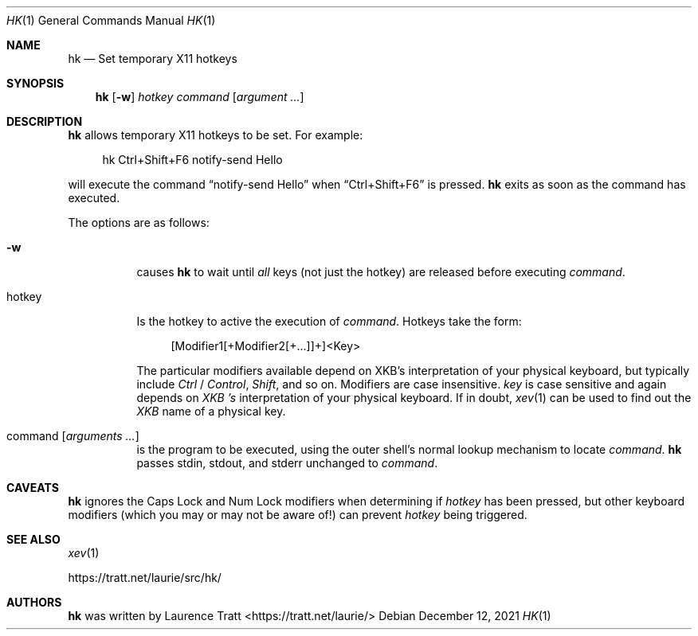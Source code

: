 .Dd $Mdocdate: December 12 2021 $
.Dt HK 1
.Os
.Sh NAME
.Nm hk
.Nd Set temporary X11 hotkeys
.Sh SYNOPSIS
.Nm hk
.Op Fl w
.Ar hotkey
.Ar command Op Ar argument ...
.Sh DESCRIPTION
.Nm
allows temporary X11 hotkeys to be set.
For example:
.Bd -literal -offset 4n
hk Ctrl+Shift+F6 notify-send Hello
.Ed
.Pp
will execute the command
.Dq notify-send Hello
when
.Dq Ctrl+Shift+F6
is pressed.
.Nm
exits as soon as the command has executed.
.Pp
The options are as follows:
.Bl -tag -width Ds
.It Fl w
causes
.Nm
to wait until
.Em all
keys (not just the hotkey) are released before executing
.Em command .
.It hotkey
Is the hotkey to active the execution of
.Em command .
Hotkeys take the form:
.Bd -literal -offset 4n
[Modifier1[+Modifier2[+...]]+]<Key>
.Ed
.Pp
The particular modifiers available depend on XKB's interpretation of your
physical keyboard, but typically include
.Em Ctrl
/
.Em Control ,
.Em Shift ,
and so on.
Modifiers are case insensitive.
.Em key
is case sensitive and again depends on
.Em XKB 's
interpretation of your physical keyboard.
If in doubt,
.Xr xev 1
can be used to find out the
.Em XKB
name of a physical key.
.It command Op Ar arguments ...
is the program to be executed, using the outer shell's normal lookup mechanism
to locate
.Em command .
.Nm
passes stdin, stdout, and stderr unchanged to
.Em command .
.El
.Sh CAVEATS
.Nm
ignores the Caps Lock and Num Lock modifiers when determining if
.Em hotkey
has been pressed, but other keyboard modifiers (which you may or may not be
aware of!) can prevent
.Em hotkey
being triggered.
.Sh SEE ALSO
.Xr xev 1
.Pp
.Lk https://tratt.net/laurie/src/hk/
.Sh AUTHORS
.An -nosplit
.Nm
was written by
.An Laurence Tratt Aq https://tratt.net/laurie/
